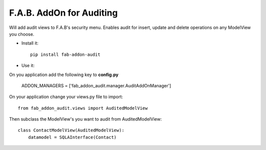 F.A.B. AddOn for Auditing 
-------------------------

Will add audit views to F.A.B's security menu. Enables audit for insert, update and delete operations
on any ModelView you choose.

- Install it::

	pip install fab-addon-audit

- Use it:

On you application add the following key to **config.py**


    ADDON_MANAGERS = ['fab_addon_audit.manager.AuditAddOnManager']


On your application change your views.py file to import::


    from fab_addon_audit.views import AuditedModelView


Then subclass the ModelView's you want to audit from AuditedModelView::


    class ContactModelView(AuditedModelView):
        datamodel = SQLAInterface(Contact)
